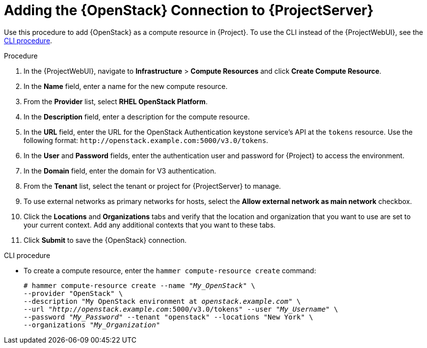 [id="adding-openstack-connection_{context}"]
= Adding the {OpenStack} Connection to {ProjectServer}

Use this procedure to add {OpenStack} as a compute resource in {Project}.
To use the CLI instead of the {ProjectWebUI}, see the xref:cli-adding-openstack-connection_{context}[].

.Procedure

. In the {ProjectWebUI}, navigate to *Infrastructure* > *Compute Resources* and click *Create Compute Resource*.
. In the *Name* field, enter a name for the new compute resource.
. From the *Provider* list, select *RHEL OpenStack Platform*.
. In the *Description* field, enter a description for the compute resource.
. In the *URL* field, enter the URL for the OpenStack Authentication keystone service's API at the `tokens` resource.
Use the following format: `\http://openstack.example.com:5000/v3.0/tokens`.
. In the *User* and *Password* fields, enter the authentication user and password for {Project} to access the environment.
. In the *Domain* field, enter the domain for V3 authentication.
. From the *Tenant* list, select the tenant or project for {ProjectServer} to manage.
. To use external networks as primary networks for hosts, select the *Allow external network as main network* checkbox.
. Click the *Locations* and *Organizations* tabs and verify that the location and organization that you want to use are set to your current context.
Add any additional contexts that you want to these tabs.
. Click *Submit* to save the {OpenStack} connection.

[id="cli-adding-openstack-connection_{context}"]
.CLI procedure

* To create a compute resource, enter the `hammer compute-resource create` command:
+
[options="nowrap" subs="+quotes"]
----
# hammer compute-resource create --name "_My_OpenStack_" \
--provider "OpenStack" \
--description "My OpenStack environment at _openstack.example.com_" \
--url "_http://openstack.example.com_:5000/v3.0/tokens" --user "_My_Username_" \
--password "_My_Password_" --tenant "openstack" --locations "New York" \
--organizations "_My_Organization_"
----
